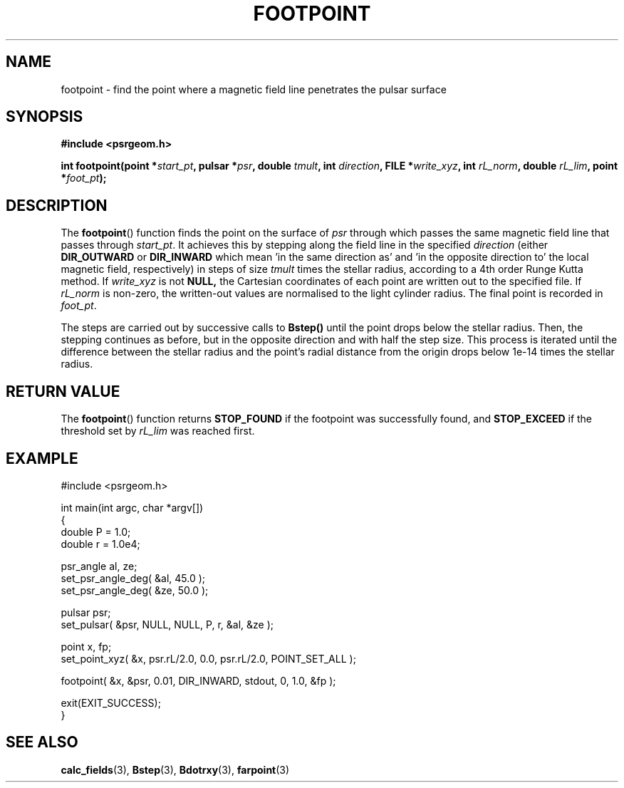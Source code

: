 .\" Copyright 2018 Sam McSweeney (sammy.mcsweeney@gmail.com)
.TH FOOTPOINT 3 2018-03-07 "" "Pulsar Geometry"
.SH NAME
footpoint \- find the point where a magnetic field line penetrates the pulsar surface
.SH SYNOPSIS
.nf
.B #include <psrgeom.h>
.PP
.BI "int footpoint(point *" start_pt ", pulsar *" psr ", double " tmult ", int " direction ", FILE *" write_xyz ", int " rL_norm ", double " rL_lim ", point *" foot_pt ");"
.fi
.PP
.SH DESCRIPTION
The
.BR footpoint ()
function finds the point on the surface of \fIpsr\fP through which passes the
same magnetic field line that passes through \fIstart_pt\fP. It achieves this
by stepping along the field line in the specified \fIdirection\fP (either
.BR DIR_OUTWARD
or
.BR DIR_INWARD
which mean 'in the same direction as' and 'in the opposite direction to' the
local magnetic field, respectively) in steps of size \fItmult\fP times the
stellar radius, according to a 4th order Runge Kutta method.  If
\fIwrite_xyz\fP is not
.BR NULL,
the Cartesian coordinates of each point are written out to the specified file.
If
.I rL_norm
is non-zero, the written-out values are normalised to the light cylinder
radius. The final point is recorded in \fIfoot_pt\fP.
.PP
The steps are carried out by successive calls to
.BR Bstep()
until the point drops below the stellar radius. Then, the stepping continues
as before, but in the opposite direction and with half the step size. This
process is iterated until the difference between the stellar radius and the
point's radial distance from the origin drops below 1e-14 times the stellar
radius.
.SH RETURN VALUE
The
.BR footpoint ()
function returns
.B STOP_FOUND
if the footpoint was successfully found, and
.B STOP_EXCEED
if the threshold set by
.I rL_lim
was reached first.
.SH EXAMPLE
.EX
#include <psrgeom.h>

int main(int argc, char *argv[])
{
    double P = 1.0;
    double r = 1.0e4;

    psr_angle al, ze;
    set_psr_angle_deg( &al, 45.0 );
    set_psr_angle_deg( &ze, 50.0 );

    pulsar psr;
    set_pulsar( &psr, NULL, NULL, P, r, &al, &ze );

    point x, fp;
    set_point_xyz( &x, psr.rL/2.0, 0.0, psr.rL/2.0, POINT_SET_ALL );

    footpoint( &x, &psr, 0.01, DIR_INWARD, stdout, 0, 1.0, &fp );

    exit(EXIT_SUCCESS);
}
.EE
.SH SEE ALSO
.BR calc_fields (3),
.BR Bstep (3),
.BR Bdotrxy (3),
.BR farpoint (3)
